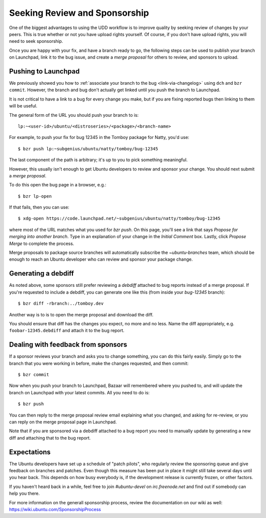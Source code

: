 ================================
 Seeking Review and Sponsorship
================================

One of the biggest advantages to using the UDD workflow is to improve quality
by seeking review of changes by your peers.  This is true whether or not you
have upload rights yourself.  Of course, if you don't have upload rights, you
will need to seek sponsorship.

Once you are happy with your fix, and have a branch ready to go, the following
steps can be used to publish your branch on Launchpad, link it to the bug
issue, and create a *merge proposal* for others to review, and sponsors to
upload.


.. _merge-proposal:

Pushing to Launchpad
====================

We previously showed you how to :ref:`associate your branch to the bug
<link-via-changelog>` using ``dch`` and ``bzr commit``.  However, the branch
and bug don't actually get linked until you push the branch to Launchpad.

It is not critical to have a link to a bug for every change you make,
but if you are fixing reported bugs then linking to them will be useful.

The general form of the URL you should push your branch to is::

    lp:~<user-id>/ubuntu/<distroseries>/<package>/<branch-name>

For example, to push your fix for bug 12345 in the Tomboy package for Natty,
you'd use::

    $ bzr push lp:~subgenius/ubuntu/natty/tomboy/bug-12345

The last component of the path is arbitrary; it's up to you to pick
something meaningful.

However, this usually isn't enough to get Ubuntu developers to review and
sponsor your change.  You should next submit a *merge proposal*.

To do this open the bug page in a browser, e.g.::

    $ bzr lp-open

If that fails, then you can use::

    $ xdg-open https://code.launchpad.net/~subgenius/ubuntu/natty/tomboy/bug-12345

where most of the URL matches what you used for `bzr push`.  On this page,
you'll see a link that says *Propose for merging into another branch*.  Type
in an explanation of your change in the *Initial Comment* box.  Lastly, click
*Propose Merge* to complete the process.

Merge proposals to package source branches will automatically subscribe the
`~ubuntu-branches` team, which should be enough to reach an Ubuntu developer
who can review and sponsor your package change.


Generating a debdiff
====================

As noted above, some sponsors still prefer reviewing a *debdiff* attached to
bug reports instead of a merge proposal.  If you're requested to include a
debdiff, you can generate one like this (from inside your `bug-12345`
branch)::

    $ bzr diff -rbranch:../tomboy.dev

Another way is to is to open the merge proposal and download the diff.

You should ensure that diff has the changes you expect, no more and no less.
Name the diff appropriately, e.g. ``foobar-12345.debdiff`` and attach it to
the bug report.


Dealing with feedback from sponsors
===================================

If a sponsor reviews your branch and asks you to change something, you can do
this fairly easily.  Simply go to the branch that you were working in before,
make the changes requested, and then commit::

    $ bzr commit

Now when you push your branch to Launchpad, Bazaar will remembered where you
pushed to, and will update the branch on Launchpad with your latest commits.
All you need to do is::

    $ bzr push

You can then reply to the merge proposal review email explaining what you
changed, and asking for re-review, or you can reply on the merge proposal page
in Launchpad.

Note that if you are sponsored via a debdiff attached to a bug report you need
to manually update by generating a new diff and attaching that to the bug
report.


Expectations
============

The Ubuntu developers have set up a schedule of "patch pilots", who regularly
review the sponsoring queue and give feedback on branches and patches. Even
though this measure has been put in place it might still take several days
until you hear back. This depends on how busy everybody is, if the development
release is currently frozen, or other factors.

If you haven't heard back in a while, feel free to join `#ubuntu-devel` on 
`irc.freenode.net` and find out if somebody can help you there.

For more information on the generall sponsorship process, review the 
documentation on our wiki as well: https://wiki.ubuntu.com/SponsorshipProcess
